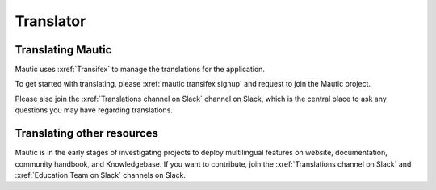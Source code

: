 Translator
##########

Translating Mautic
******************

Mautic uses :xref:`Transifex` to manage the translations for the application.

To get started with translating, please :xref:`mautic transifex signup` and request to join the Mautic project.

Please also join the :xref:`Translations channel on Slack` channel on Slack, which is the central place to ask any questions you may have regarding translations.

Translating other resources
***************************

Mautic is in the early stages of investigating projects to deploy multilingual features on website, documentation, community handbook, and Knowledgebase. If you want to contribute, join the :xref:`Translations channel on Slack` and :xref:`Education Team on Slack` channels on Slack.
